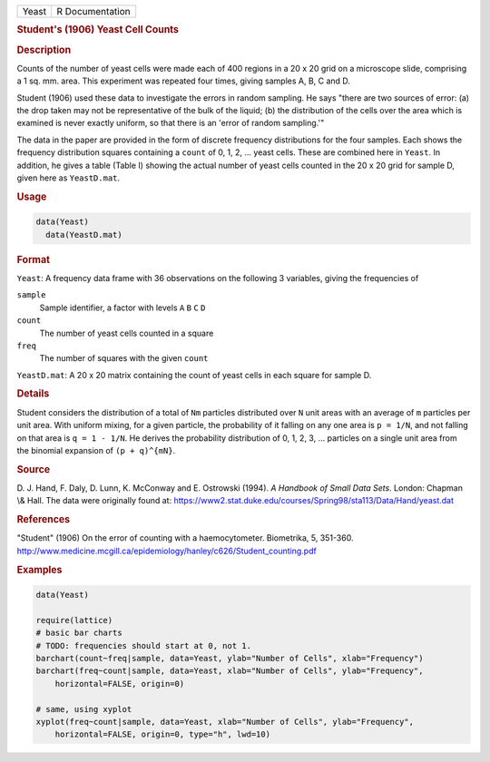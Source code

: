 .. container::

   ===== ===============
   Yeast R Documentation
   ===== ===============

   .. rubric:: Student's (1906) Yeast Cell Counts
      :name: Yeast

   .. rubric:: Description
      :name: description

   Counts of the number of yeast cells were made each of 400 regions in
   a 20 x 20 grid on a microscope slide, comprising a 1 sq. mm. area.
   This experiment was repeated four times, giving samples A, B, C and
   D.

   Student (1906) used these data to investigate the errors in random
   sampling. He says "there are two sources of error: (a) the drop taken
   may not be representative of the bulk of the liquid; (b) the
   distribution of the cells over the area which is examined is never
   exactly uniform, so that there is an 'error of random sampling.'"

   The data in the paper are provided in the form of discrete frequency
   distributions for the four samples. Each shows the frequency
   distribution squares containing a ``count`` of 0, 1, 2, ... yeast
   cells. These are combined here in ``Yeast``. In addition, he gives a
   table (Table I) showing the actual number of yeast cells counted in
   the 20 x 20 grid for sample D, given here as ``YeastD.mat``.

   .. rubric:: Usage
      :name: usage

   .. code:: R

        data(Yeast)
          data(YeastD.mat)
          

   .. rubric:: Format
      :name: format

   ``Yeast``: A frequency data frame with 36 observations on the
   following 3 variables, giving the frequencies of

   ``sample``
      Sample identifier, a factor with levels ``A`` ``B`` ``C`` ``D``

   ``count``
      The number of yeast cells counted in a square

   ``freq``
      The number of squares with the given ``count``

   ``YeastD.mat``: A 20 x 20 matrix containing the count of yeast cells
   in each square for sample D.

   .. rubric:: Details
      :name: details

   Student considers the distribution of a total of ``Nm`` particles
   distributed over ``N`` unit areas with an average of ``m`` particles
   per unit area. With uniform mixing, for a given particle, the
   probability of it falling on any one area is ``p = 1/N``, and not
   falling on that area is ``q = 1 - 1/N``. He derives the probability
   distribution of 0, 1, 2, 3, ... particles on a single unit area from
   the binomial expansion of ``(p + q)^{mN}``.

   .. rubric:: Source
      :name: source

   D. J. Hand, F. Daly, D. Lunn, K. McConway and E. Ostrowski (1994). *A
   Handbook of Small Data Sets*. London: Chapman \\& Hall. The data were
   originally found at:
   https://www2.stat.duke.edu/courses/Spring98/sta113/Data/Hand/yeast.dat

   .. rubric:: References
      :name: references

   "Student" (1906) On the error of counting with a haemocytometer.
   Biometrika, 5, 351-360.
   http://www.medicine.mcgill.ca/epidemiology/hanley/c626/Student_counting.pdf

   .. rubric:: Examples
      :name: examples

   .. code:: R

      data(Yeast)

      require(lattice)
      # basic bar charts 
      # TODO: frequencies should start at 0, not 1.
      barchart(count~freq|sample, data=Yeast, ylab="Number of Cells", xlab="Frequency")
      barchart(freq~count|sample, data=Yeast, xlab="Number of Cells", ylab="Frequency",
          horizontal=FALSE, origin=0)

      # same, using xyplot
      xyplot(freq~count|sample, data=Yeast, xlab="Number of Cells", ylab="Frequency",
          horizontal=FALSE, origin=0, type="h", lwd=10)
